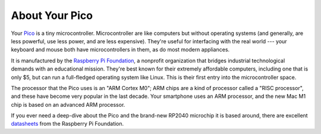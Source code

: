 About Your Pico
===============

.. image:: pico.jpg
  :width: 20em

Your `Pico <https://www.raspberrypi.org/products/raspberry-pi-pico/>`_ is
a tiny microcontroller. Microcontroller are like computers but
without operating systems (and generally, are less powerful, use less power,
and are less expensive). They're useful for interfacing with the real world ---
your keyboard and mouse both have microcontrollers in them, as do most modern
appliances.

It is manufactured by the `Raspberry Pi Foundation 
<https://www.raspberrypi.org>`_, a nonprofit organization
that bridges industrial technological demands with an educational mission.
They're best known for their extremely affordable computers, including one that
is only $5, but can run a full-fledged operating system like Linux. This is
their first entry into the microcontroller space.

The processor that the Pico uses is an "ARM Cortex M0"; ARM chips are a kind of
processor called a "RISC processor", and these have become very popular in the
last decade. Your smartphone uses an ARM processor, and the new Mac M1 chip is
based on an advanced ARM processor.

If you ever need a deep-dive about the Pico and the brand-new RP2040 microchip 
it is based around, there are excellent `datasheets 
<https://www.raspberrypi.org/products/raspberry-pi-pico/specifications/>`_
from the Raspberry Pi Foundation.
